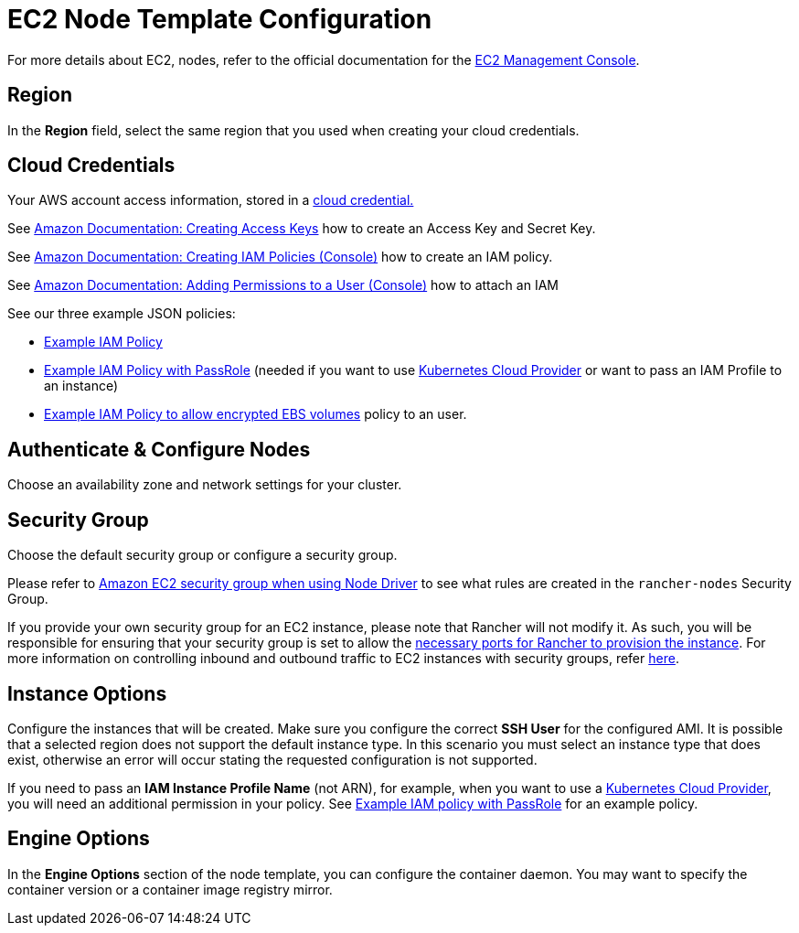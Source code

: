 = EC2 Node Template Configuration

For more details about EC2, nodes, refer to the official documentation for the https://aws.amazon.com/ec2[EC2 Management Console].

== Region

In the *Region* field, select the same region that you used when creating your cloud credentials.

== Cloud Credentials

Your AWS account access information, stored in a xref:../../../rancher-admin/users/settings/manage-cloud-credentials.adoc[cloud credential.]

See https://docs.aws.amazon.com/IAM/latest/UserGuide/id_credentials_access-keys.html#Using_CreateAccessKey[Amazon Documentation: Creating Access Keys] how to create an Access Key and Secret Key.

See https://docs.aws.amazon.com/IAM/latest/UserGuide/access_policies_create.html#access_policies_create-start[Amazon Documentation: Creating IAM Policies (Console)] how to create an IAM policy.

See https://docs.aws.amazon.com/IAM/latest/UserGuide/id_users_change-permissions.html#users_change_permissions-add-console[Amazon Documentation: Adding Permissions to a User (Console)] how to attach an IAM

See our three example JSON policies:

* link:aws.adoc#example-iam-policy[Example IAM Policy]
* link:aws.adoc#example-iam-policy-with-passrole[Example IAM Policy with PassRole] (needed if you want to use xref:../../set-up-cloud-providers/set-up-cloud-providers.adoc[Kubernetes Cloud Provider] or want to pass an IAM Profile to an instance)
* link:aws.adoc#example-iam-policy-to-allow-encrypted-ebs-volumes[Example IAM Policy to allow encrypted EBS volumes] policy to an user.

== Authenticate & Configure Nodes

Choose an availability zone and network settings for your cluster.

== Security Group

Choose the default security group or configure a security group.

Please refer to xref:../../../installation-and-upgrade/requirements/port-requirements.adoc#_rancher_aws_ec2_security_group[Amazon EC2 security group when using Node Driver] to see what rules are created in the `rancher-nodes` Security Group.

If you provide your own security group for an EC2 instance, please note that Rancher will not modify it. As such, you will be responsible for ensuring that your security group is set to allow the xref:../../../installation-and-upgrade/requirements/port-requirements.adoc#_ports_for_rancher_server_nodes_on_rke[necessary ports for Rancher to provision the instance]. For more information on controlling inbound and outbound traffic to EC2 instances with security groups, refer https://docs.aws.amazon.com/vpc/latest/userguide/VPC_SecurityGroups.html#WorkingWithSecurityGroups[here].

== Instance Options

Configure the instances that will be created. Make sure you configure the correct *SSH User* for the configured AMI. It is possible that a selected region does not support the default instance type. In this scenario you must select an instance type that does exist, otherwise an error will occur stating the requested configuration is not supported.

If you need to pass an *IAM Instance Profile Name* (not ARN), for example, when you want to use a xref:../../set-up-cloud-providers/set-up-cloud-providers.adoc[Kubernetes Cloud Provider], you will need an additional permission in your policy. See link:aws.adoc#example-iam-policy-with-passrole[Example IAM policy with PassRole] for an example policy.

== Engine Options

In the *Engine Options* section of the node template, you can configure the container daemon. You may want to specify the container version or a container image registry mirror.
